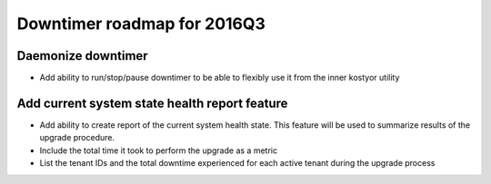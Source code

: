 ############################
Downtimer roadmap for 2016Q3
############################

Daemonize downtimer
===================

* Add ability to run/stop/pause downtimer to be able to flexibly use it from the inner kostyor utility

Add current system state health report feature
===============================================================

* Add ability to create report of the current system health state. This feature will be used to summarize results of the upgrade procedure.
* Include the total time it took to perform the upgrade as a metric
* List the tenant IDs and the total downtime experienced for each active tenant during the upgrade process
